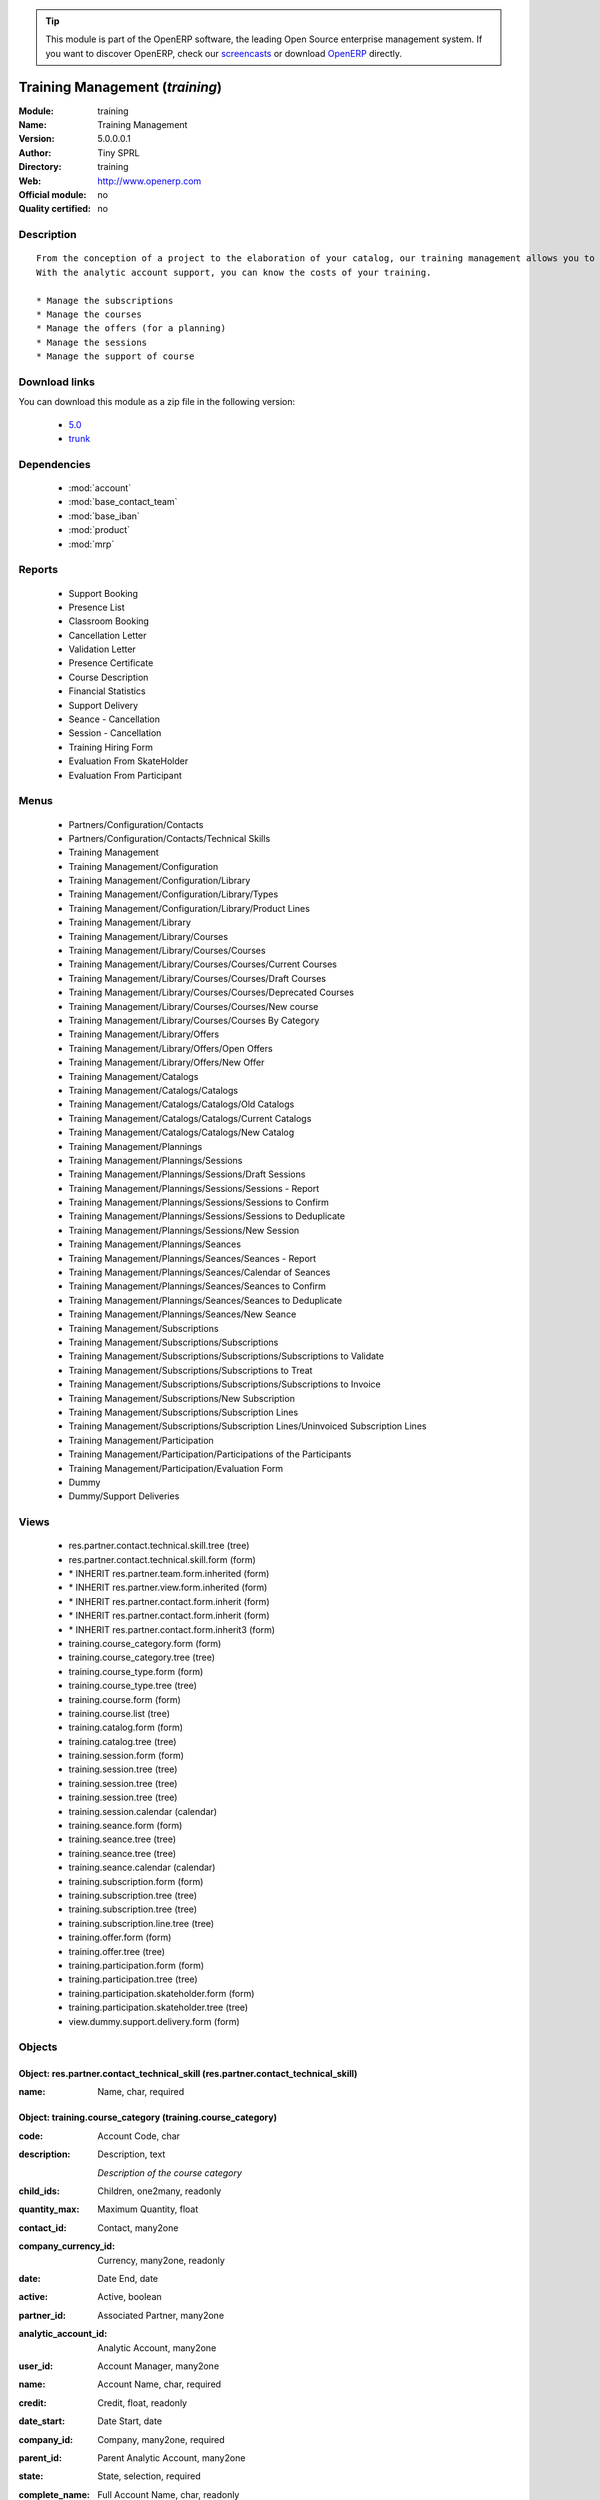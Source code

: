
.. module:: training
    :synopsis: Training Management 
    :noindex:
.. 

.. raw:: html

      <br />
    <link rel="stylesheet" href="../_static/hide_objects_in_sidebar.css" type="text/css" />

.. tip:: This module is part of the OpenERP software, the leading Open Source 
  enterprise management system. If you want to discover OpenERP, check our 
  `screencasts <http://openerp.tv>`_ or download 
  `OpenERP <http://openerp.com>`_ directly.

.. raw:: html

    <div class="js-kit-rating" title="" permalink="" standalone="yes" path="/training"></div>
    <script src="http://js-kit.com/ratings.js"></script>

Training Management (*training*)
================================
:Module: training
:Name: Training Management
:Version: 5.0.0.0.1
:Author: Tiny SPRL
:Directory: training
:Web: http://www.openerp.com
:Official module: no
:Quality certified: no

Description
-----------

::

  From the conception of a project to the elaboration of your catalog, our training management allows you to create easily courses and to organize the sessions.
  With the analytic account support, you can know the costs of your training.
  
  * Manage the subscriptions
  * Manage the courses
  * Manage the offers (for a planning)
  * Manage the sessions
  * Manage the support of course

Download links
--------------

You can download this module as a zip file in the following version:

  * `5.0 <http://www.openerp.com/download/modules/5.0/training.zip>`_
  * `trunk <http://www.openerp.com/download/modules/trunk/training.zip>`_


Dependencies
------------

 * :mod:`account`
 * :mod:`base_contact_team`
 * :mod:`base_iban`
 * :mod:`product`
 * :mod:`mrp`

Reports
-------

 * Support Booking

 * Presence List

 * Classroom Booking

 * Cancellation Letter

 * Validation Letter

 * Presence Certificate

 * Course Description

 * Financial Statistics

 * Support Delivery

 * Seance - Cancellation

 * Session - Cancellation

 * Training Hiring Form

 * Evaluation From SkateHolder

 * Evaluation From Participant

Menus
-------

 * Partners/Configuration/Contacts
 * Partners/Configuration/Contacts/Technical Skills
 * Training Management
 * Training Management/Configuration
 * Training Management/Configuration/Library
 * Training Management/Configuration/Library/Types
 * Training Management/Configuration/Library/Product Lines
 * Training Management/Library
 * Training Management/Library/Courses
 * Training Management/Library/Courses/Courses
 * Training Management/Library/Courses/Courses/Current Courses
 * Training Management/Library/Courses/Courses/Draft Courses
 * Training Management/Library/Courses/Courses/Deprecated Courses
 * Training Management/Library/Courses/Courses/New course
 * Training Management/Library/Courses/Courses By Category
 * Training Management/Library/Offers
 * Training Management/Library/Offers/Open Offers
 * Training Management/Library/Offers/New Offer
 * Training Management/Catalogs
 * Training Management/Catalogs/Catalogs
 * Training Management/Catalogs/Catalogs/Old Catalogs
 * Training Management/Catalogs/Catalogs/Current Catalogs
 * Training Management/Catalogs/Catalogs/New Catalog
 * Training Management/Plannings
 * Training Management/Plannings/Sessions
 * Training Management/Plannings/Sessions/Draft Sessions
 * Training Management/Plannings/Sessions/Sessions - Report
 * Training Management/Plannings/Sessions/Sessions to Confirm
 * Training Management/Plannings/Sessions/Sessions to Deduplicate
 * Training Management/Plannings/Sessions/New Session
 * Training Management/Plannings/Seances
 * Training Management/Plannings/Seances/Seances - Report
 * Training Management/Plannings/Seances/Calendar of Seances
 * Training Management/Plannings/Seances/Seances to Confirm
 * Training Management/Plannings/Seances/Seances to Deduplicate
 * Training Management/Plannings/Seances/New Seance
 * Training Management/Subscriptions
 * Training Management/Subscriptions/Subscriptions
 * Training Management/Subscriptions/Subscriptions/Subscriptions to Validate
 * Training Management/Subscriptions/Subscriptions to Treat
 * Training Management/Subscriptions/Subscriptions/Subscriptions to Invoice
 * Training Management/Subscriptions/New Subscription
 * Training Management/Subscriptions/Subscription Lines
 * Training Management/Subscriptions/Subscription Lines/Uninvoiced Subscription Lines
 * Training Management/Participation
 * Training Management/Participation/Participations of the Participants
 * Training Management/Participation/Evaluation Form
 * Dummy
 * Dummy/Support Deliveries

Views
-----

 * res.partner.contact.technical.skill.tree (tree)
 * res.partner.contact.technical.skill.form (form)
 * \* INHERIT res.partner.team.form.inherited (form)
 * \* INHERIT res.partner.view.form.inherited (form)
 * \* INHERIT res.partner.contact.form.inherit (form)
 * \* INHERIT res.partner.contact.form.inherit (form)
 * \* INHERIT res.partner.contact.form.inherit3 (form)
 * training.course_category.form (form)
 * training.course_category.tree (tree)
 * training.course_type.form (form)
 * training.course_type.tree (tree)
 * training.course.form (form)
 * training.course.list (tree)
 * training.catalog.form (form)
 * training.catalog.tree (tree)
 * training.session.form (form)
 * training.session.tree (tree)
 * training.session.tree (tree)
 * training.session.tree (tree)
 * training.session.calendar (calendar)
 * training.seance.form (form)
 * training.seance.tree (tree)
 * training.seance.tree (tree)
 * training.seance.calendar (calendar)
 * training.subscription.form (form)
 * training.subscription.tree (tree)
 * training.subscription.tree (tree)
 * training.subscription.line.tree (tree)
 * training.offer.form (form)
 * training.offer.tree (tree)
 * training.participation.form (form)
 * training.participation.tree (tree)
 * training.participation.skateholder.form (form)
 * training.participation.skateholder.tree (tree)
 * view.dummy.support.delivery.form (form)


Objects
-------

Object: res.partner.contact_technical_skill (res.partner.contact_technical_skill)
#################################################################################



:name: Name, char, required




Object: training.course_category (training.course_category)
###########################################################



:code: Account Code, char





:description: Description, text

    *Description of the course category*



:child_ids: Children, one2many, readonly





:quantity_max: Maximum Quantity, float





:contact_id: Contact, many2one





:company_currency_id: Currency, many2one, readonly





:date: Date End, date





:active: Active, boolean





:partner_id: Associated Partner, many2one





:analytic_account_id: Analytic Account, many2one





:user_id: Account Manager, many2one





:name: Account Name, char, required





:credit: Credit, float, readonly





:date_start: Date Start, date





:company_id: Company, many2one, required





:parent_id: Parent Analytic Account, many2one





:state: State, selection, required





:complete_name: Full Account Name, char, readonly





:debit: Debit, float, readonly





:line_ids: Analytic Entries, one2many





:balance: Balance, float, readonly





:type: Account Type, selection





:quantity: Quantity, float, readonly




Object: The type of a course (training.course_type)
###################################################



:objective: Objective, text

    *Allows to the user to write the objectives of the course type*



:min_limit: Minimum Threshold, integer, required

    *The minimum threshold is the minimum for this type of course*



:max_limit: Maximum Threshold, integer, required

    *The maximum threshold is the maximum for this type of course*



:name: Name, char, required

    *The course type's name*



:description: Description, text

    *Allows to the user to write the description of the course type*


Object: training.course (training.course)
#########################################



:code: Account Code, char





:course_type_id: Type, many2one, required





:description: Description, text





:total_duration: Total Duration, float, readonly

    *The total duration is computed if there is any subcourse*



:child_ids: Child Accounts, one2many





:duration: Duration, float, required

    *The duration for a standalone course*



:quantity_max: Maximum Quantity, float





:contact_id: Contact, many2one





:lecturer_ids: Lecturers, many2many

    *The lecturers who give the course*



:company_currency_id: Currency, many2one, readonly





:date: Date End, date





:reference_id: Master Course, many2one

    *The master course is necessary if the user wants to link certain courses together to simplify management*



:active: Active, boolean





:display_name: Display Name, char

    *Allows to show a short name for this course*



:offer_ids: Offers, many2many

    *The offers containing the course*



:partner_id: Associated Partner, many2one





:children: Children, one2many

    *A course can be completed with some subcourses*



:internal_note: Note, text

    *The user can write some internal note for this course*



:analytic_account_id: Account, many2one





:has_support: Has Support, boolean, readonly





:user_id: Account Manager, many2one





:name: Account Name, char, required





:credit: Credit, float, readonly





:target_public: Target Public, char

    *Allows to the participants to select a course whose can participate*



:purchase_line_ids: Supplier Commands, one2many

    *The purchase line helps to create a purchase order for the seance*



:date_start: Date Start, date





:p_id: Parent Course, many2one, readonly

    *The parent course*



:company_id: Company, many2one, required





:sequence: Sequence, integer

    *The sequence can help the user to reorganize the order of the courses*



:parent_id: Parent Analytic Account, many2one





:state: State, selection, required





:lang_id: Language, many2one, required

    *The language of the course*



:complete_name: Full Account Name, char, readonly





:state_course: State, selection, required, readonly

    *The state of the course*



:debit: Debit, float, readonly





:line_ids: Analytic Entries, one2many





:balance: Balance, float, readonly





:type: Account Type, selection





:complementary_course_ids: Complementary Courses, many2many





:preliminary_course_ids: Preliminary Courses, many2many





:quantity: Quantity, float, readonly




Object: training.course.purchase_line (training.course.purchase_line)
#####################################################################



:course_id: course, many2one, required

    *The course attached to this purchase line*



:product_uom_id: Product UoM, many2one, required

    *The unit of measure for this product*



:product_id: Product, many2one, required

    *The product for this purchase line*



:product_qty: Quantity, integer, required

    *The quantity of this product*


Object: training.offer (training.offer)
#######################################



:analytic_account_id: Analytic Account, many2one





:kind: Kind, selection, required





:description: Description, text

    *Allows to write the description of the course*



:profit: Profit, float, readonly





:course_ids: Courses, many2many

    *An offer can contain some courses*



:profit_margin: Profit Margin, float, readonly





:state: State, selection, required, readonly

    *The status of the course*



:costs: Costs, float, readonly





:objective: Objective, text

    *Allows to write the objectives of the course*



:revenues: Revenues, float, readonly





:product_id: Product, many2one

    *An offer can be a product for invoicing*



:name: Name, char, required

    *The name's offer*


Object: Catalog (training.catalog)
##################################



:note: Note, text

    *Allows to write a note for the catalog*



:state: State, selection, required, readonly

    *The status of the catalog*



:session_ids: Sessions, one2many

    *The sessions in the catalog*



:year: Year, integer, required

    *The year when the catalog has been published*


Object: training.seance (training.seance)
#########################################



:max_limit: Maximum Limit, integer





:reserved: Reserved, boolean





:presence_form: Presence Form, boolean





:duration: Duration, float





:invoice: Invoice, boolean





:participant_ids: Participants, many2many





:course_id: Course, many2one, required





:purchase_line_ids: Supplier Commands, one2many





:draft_seats: Draft Seats, integer





:user_id: Responsible, many2one, required





:min_limit: Minimum Limit, integer





:state: State, selection, required, readonly





:location: Location, char





:partner_ids: StakeHolders, many2many





:evaluation: Evaluation, boolean





:participant_count: Number of Participants, integer, readonly





:available_seats: Available Seats, integer





:session_ids: Sessions, many2many





:date: Date, datetime





:layout: Layout, char





:room: Room, char





:support_received: Support Received, boolean, readonly





:name: Name, char, required





:group_id: Group, many2one




Object: Session (training.session)
##################################



:seance_ids: Seances, many2many

    *List of the events in the session*



:name: Name, char, required

    *The session's name*



:offer_id: Offer, many2one, required

    *Allows to select a validated offer for the session*



:draft_seats: Draft Seats, integer





:available_seats: Available Seats, integer





:state: State, selection, required, readonly

    *The status of the session*



:catalog_id: Catalog, many2one

    *Allows to select a published catalog*



:date: Date, datetime, required

    *The date of the planned session*



:user_id: Responsible, many2one, required





:purchase_line_ids: Supplier Commands, one2many

    *The supplier commands will create a purchase order for each command for the session*



:is_intra: Is Intra, boolean, readonly




Object: training.session.purchase_line (training.session.purchase_line)
#######################################################################



:product_uom_id: Product UoM, many2one, required

    *The unit of measure for the product*



:product_id: Product, many2one, required

    *The product for the purchase order*



:session_id: Session, many2one, required

    *The session for this purchase order*



:product_qty: Quantity, integer, required

    *The quantity of the product for the purchase order*


Object: Mass Subscription Wizard (wizard.training.mass.subscription)
####################################################################



:partner_ids: Partners, many2many, required





:session_ids: Sessions, many2many, required




Object: Group (training.group)
##############################



:name: Name, char, required

    *The group's name*


Object: training.subscription (training.subscription)
#####################################################



:origin: Origin, char





:address_id: Invoice Address, many2one, required





:create_date: Creation Date, datetime, readonly





:name: Reference, char, required, readonly

    *The unique identifier is generated by the system (customizable)*



:notification_text: Kind, char, readonly





:payment_term_id: Payment Term, many2one





:subscription_line_ids: Subscription Lines, one2many





:draft_seats: Draft Seats, integer





:max_seats: Maximum Seats, integer





:state: State, selection, required, readonly





:rest_seats: Rest Seats, integer





:responsible_id: Responsible, many2one, required





:pricelist_id: Pricelist, many2one





:partner_id: Partner, many2one, required





:notification_active: Active, boolean




Object: Participation (training.participation)
##############################################



:contact_id: Contact, many2one, readonly





:seance_id: Seance, many2one, required, readonly





:date: Date, datetime, readonly





:subscription_id: Subscription, many2one, required, readonly





:partner_id: Partner, many2one, readonly





:present: Present, boolean

    *Allows to know if a participant was present or not*


Object: training.seance.purchase_line (training.seance.purchase_line)
#####################################################################



:product_uom_id: Product UoM, many2one, required





:procurement_id: unknown, many2one, readonly





:product_id: Product, many2one, required





:seance_id: Seance, many2one, required





:product_qty: Quantity, integer, required




Object: Subscription Line (training.subscription.line)
######################################################



:contact_id: Contact, many2one, required





:invoice_id: Invoice, many2one





:paid: Paid, boolean





:contact_email: Email, char





:session_id: Session, many2one, required





:subscription_id: Subscription, many2one, required





:group_id: Group, many2one





:partner_id: unknown, many2one





:invoiced: Invoiced, boolean




Object: training.participation.skateholder (training.participation.skateholder)
###############################################################################



:partner_id: Partner, many2one





:skateholder_id: Contact, many2one





:date: Date, datetime, readonly





:seance_id: Seance, many2one





:payment_mode: Payment Mode, selection





:evaluation: Evaluation, integer





:course_id: Course, many2one, readonly




Object: dummy.support.delivery (dummy.support.delivery)
#######################################################



:name: Name, char


